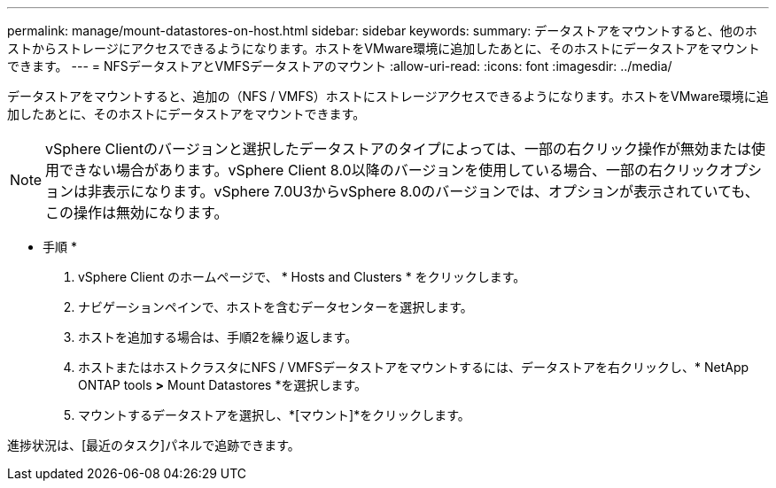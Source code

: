 ---
permalink: manage/mount-datastores-on-host.html 
sidebar: sidebar 
keywords:  
summary: データストアをマウントすると、他のホストからストレージにアクセスできるようになります。ホストをVMware環境に追加したあとに、そのホストにデータストアをマウントできます。 
---
= NFSデータストアとVMFSデータストアのマウント
:allow-uri-read: 
:icons: font
:imagesdir: ../media/


[role="lead"]
データストアをマウントすると、追加の（NFS / VMFS）ホストにストレージアクセスできるようになります。ホストをVMware環境に追加したあとに、そのホストにデータストアをマウントできます。


NOTE: vSphere Clientのバージョンと選択したデータストアのタイプによっては、一部の右クリック操作が無効または使用できない場合があります。vSphere Client 8.0以降のバージョンを使用している場合、一部の右クリックオプションは非表示になります。vSphere 7.0U3からvSphere 8.0のバージョンでは、オプションが表示されていても、この操作は無効になります。

* 手順 *

. vSphere Client のホームページで、 * Hosts and Clusters * をクリックします。
. ナビゲーションペインで、ホストを含むデータセンターを選択します。
. ホストを追加する場合は、手順2を繰り返します。
. ホストまたはホストクラスタにNFS / VMFSデータストアをマウントするには、データストアを右クリックし、* NetApp ONTAP tools *>* Mount Datastores *を選択します。
. マウントするデータストアを選択し、*[マウント]*をクリックします。


進捗状況は、[最近のタスク]パネルで追跡できます。
